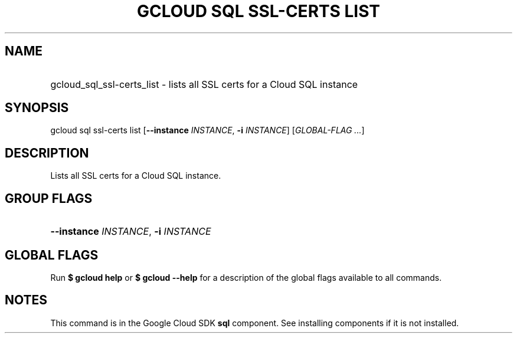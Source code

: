 .TH "GCLOUD SQL SSL-CERTS LIST" "1" "" "" ""
.ie \n(.g .ds Aq \(aq
.el       .ds Aq '
.nh
.ad l
.SH "NAME"
.HP
gcloud_sql_ssl-certs_list \- lists all SSL certs for a Cloud SQL instance
.SH "SYNOPSIS"
.sp
gcloud sql ssl\-certs list [\fB\-\-instance\fR \fIINSTANCE\fR, \fB\-i\fR \fIINSTANCE\fR] [\fIGLOBAL\-FLAG \&...\fR]
.SH "DESCRIPTION"
.sp
Lists all SSL certs for a Cloud SQL instance\&.
.SH "GROUP FLAGS"
.HP
\fB\-\-instance\fR \fIINSTANCE\fR, \fB\-i\fR \fIINSTANCE\fR
.RE
.SH "GLOBAL FLAGS"
.sp
Run \fB$ \fR\fBgcloud\fR\fB help\fR or \fB$ \fR\fBgcloud\fR\fB \-\-help\fR for a description of the global flags available to all commands\&.
.SH "NOTES"
.sp
This command is in the Google Cloud SDK \fBsql\fR component\&. See installing components if it is not installed\&.
